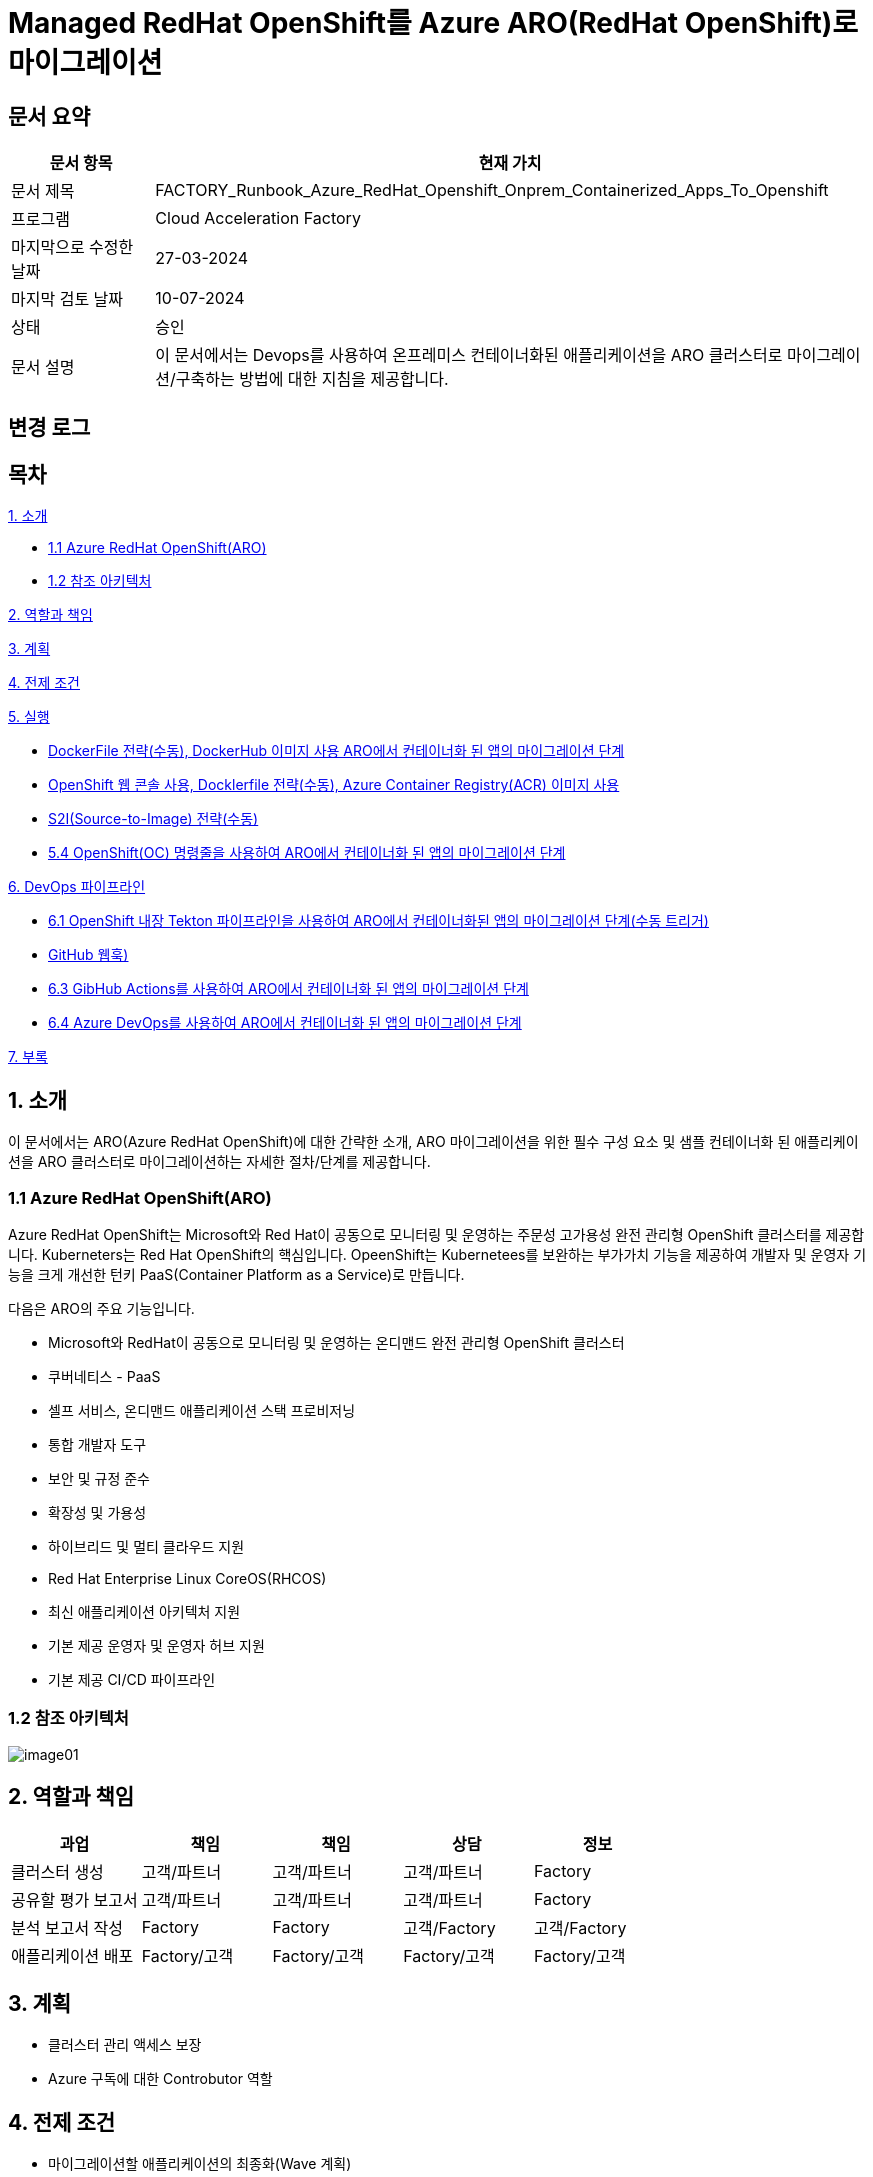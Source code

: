 = Managed RedHat OpenShift를 Azure ARO(RedHat OpenShift)로 마이그레이션

== 문서 요약

[cols="1,5", options="header"]
|===
|문서 항목|현재 가치
|문서 제목|FACTORY_Runbook_Azure_RedHat_Openshift_Onprem_Containerized_Apps_To_Openshift
|프로그램|Cloud Acceleration Factory
|마지막으로 수정한 날짜|27-03-2024
|마지막 검토 날짜|10-07-2024
|상태|승인
|문서 설명|이 문서에서는 Devops를 사용하여 온프레미스 컨테이너화된 애플리케이션을 ARO 클러스터로 마이그레이션/구축하는 방법에 대한 지침을 제공합니다.
|===

== 변경 로그

== 목차

<<1. 소개>>

* <<1.1 Azure RedHat OpenShift(ARO)>>
* <<1.2 참조 아키텍처>>

<<2. 역할과 책임>>

<<3. 계획>>

<<4. 전제 조건>>

<<5. 실행>>

* <<5.1 OpenShift 웹 콘솔, DockerFile 전략(수동), DockerHub 이미지 사용 ARO에서 컨테이너화 된 앱의 마이그레이션 단계>>
* <<5.2 ARO에서 컨테이너화됨 앱을 위한 마이그레이션 단계, OpenShift 웹 콘솔 사용, Docklerfile 전략(수동), Azure Container Registry(ACR) 이미지 사용>>
* <<5.3 OpenShift 웹 콘솔을 사용한 ARO 컨테이너화 앱 마이그레이션 단계, S2I(Source-to-Image) 전략(수동)>>
* <<5.4 OpenShift(OC) 명령줄을 사용하여 ARO에서 컨테이너화 된 앱의 마이그레이션 단계>>

<<6. DevOps 파이프라인>>

* <<6.1 OpenShift 내장 Tekton 파이프라인을 사용하여 ARO에서 컨테이너화된 앱의 마이그레이션 단계(수동 트리거)>>
* <<6.2 OpenShift 내장 Tekton 파이프라인을 사용하여 ARO에서 컨테이너화된 앱을 마이그레이션하는 단계(자동 트리거, GitHub 웹훅)>>
* <<6.3 GibHub Actions를 사용하여 ARO에서 컨테이너화 된 앱의 마이그레이션 단계>>
* <<6.4 Azure DevOps를 사용하여 ARO에서 컨테이너화 된 앱의 마이그레이션 단계>>

<<7. 부록>>

== 1. 소개

이 문서에서는 ARO(Azure RedHat OpenShift)에 대한 간략한 소개, ARO 마이그레이션을 위한 필수 구성 요소 및 샘플 컨테이너화 된 애플리케이션을 ARO 클러스터로 마이그레이션하는 자세한 절차/단계를 제공합니다.

=== 1.1 Azure RedHat OpenShift(ARO)

Azure RedHat OpenShift는 Microsoft와 Red Hat이 공동으로 모니터링 및 운영하는 주문성 고가용성 완전 관리형 OpenShift 클러스터를 제공합니다. Kuberneters는 Red Hat OpenShift의 핵심입니다. OpeenShift는 Kubernetees를 보완하는 부가가치 기능을 제공하여 개발자 및 운영자 기능을 크게 개선한 턴키 PaaS(Container Platform as a Service)로 만듭니다.

다음은 ARO의 주요 기능입니다.

* Microsoft와 RedHat이 공동으로 모니터링 및 운영하는 온디맨드 완전 관리형 OpenShift 클러스터
* 쿠버네티스 - PaaS
* 셀프 서비스, 온디맨드 애플리케이션 스택 프로비저닝
* 통합 개발자 도구
* 보안 및 규정 준수
* 확장성 및 가용성
* 하이브리드 및 멀티 클라우드 지원
* Red Hat Enterprise Linux CoreOS(RHCOS)
* 최신 애플리케이션 아키텍처 지원
* 기본 제공 운영자 및 운영자 허브 지원
* 기본 제공 CI/CD 파이프라인

=== 1.2 참조 아키텍처

image:./images/image01.png[]

== 2. 역할과 책임

[cols=5, options="header"]
|===
|과업|책임|책임|상담|정보
|클러스터 생성|고객/파트너|고객/파트너|고객/파트너|Factory
|공유할 평가 보고서|고객/파트너|고객/파트너|고객/파트너|Factory
|분석 보고서 작성|Factory|Factory|고객/Factory|고객/Factory
|애플리케이션 배포|Factory/고객|Factory/고객|Factory/고객|Factory/고객
|===

== 3. 계획

* 클러스터 관리 액세스 보장
* Azure 구독에 대한 Controbutor 역할

== 4. 전제 조건

* 마이그레이션할 애플리케이션의 최종화(Wave 계획)
* Azure 마이그레이션 도구를 실행하여 애플리케이션 평가/수동 검색 - VM에서 실행 중인 모든 애플리케이션, 서비스 및 종속성 식별
* 랜딩 존 Azure Red Hat OpenShift 클러스터 생성
* ARO에서 네트워킹, 저장소, 보안 설정을 구성합니다.
* 클러스터 액세스 및 기여자 역할 액세스
* 매니페스트 파일에 대한 액세스
* 사이트 간 연결성
* 매우 낮은 지연 시간으로 DB 연결이 가능한지 확인하세요.
* 마이그레이션 요구 사항(구성 맵, 스토리지 클래스, 제한, 비밀 등)을 충족하는지 확인하기 위해 마이그레이션 전에 코드 수정을 완료합니다.
* 수집 및 복제/생성할 프로젝트 네임스페이스
* 환경에서 적절한 DNS 확인을 보장합니다.
* Microsoft 참조 아키텍처 다이어그램에 따라 대상 아키텍처 다이어그램을 준비합니다.
* 고객의 승인
* Azure Red Hat OpenShift 4 클러스터에 대한 Microsoft Entra 인증 구성
* 애플리케이션의 성능, 부하 및 리소스 활용도를 평가합니다.
* 스케일링 요구 사항 결정
* Docker를 사용하여 애플리케이션을 컨테이너 이미지로 변환합니다.
* 각 애플리케이션 구성 요소에 대한 Dockerfile을 만듭니다.
* 마이그레이션하기 전에 백업이 제대로 되어 있는지 확인하세요.
* GitHub/Azure DevOps와 같은 도구를 사용하여 CI/CD 파이프라인을 구성합니다. 

== 5. 실행

=== 5.1 OpenShift 웹 콘솔, DockerFile 전략(수동), DockerHub 이미지 사용 ARO에서 컨테이너화 된 앱의 마이그레이션 단계

1. OpenShift 클러스터에 로그인하고 "Administration" 화면으로 이동합닏다.
2. 아직 생성되지 않은 경우 프로젝트 네임스페이스를 만듭니다.
3. "Developer" 관점으로 전환합니다.
+
image:./images/image02.png[]
+
4. 배포에는 여러가지 옵션이 있습니다.
* GIT 리포지토리에서
* 컨테이너 레지스트리
5. 여기서는 "container images" 옵션을 사용하고 있습니다.
6. “Container images” 옵션을 클릭하면 다음 페이지가 열립니다.
+
image:./images/image03.png[]
+
image:./images/image04.png[]
+
7. 레지스트리 이미지 이름(공개 또는 비공개)을 입력하고 모든 세부 정보를 입력하면 이미지가 ARO 워크로드로 배포됩니다. +
참고: 편의를 위해 DockerHub 공개 이미지를 사용했습니다.
8. 워크로드가 배포되면 배포 세부 정보, 로그 및 기타 모니터링 측면을 볼 수 있습니다.
9. 배포된 작업 부하에 대한 자세한 정보를 보려면 "Administration" 측면으로 전환하세요.
+
image:./images/image05.png[]
+
10. 경로 섹션은 배포된 애플리케이션에 외부적으로 접근하는데 도움이 됩니다.
+
image:./images/image06.png[]
+
11. 배포 후 샘플 컨테이너에 배포된 애플리케이션은 다음과 같습니다.
+
image:./images/image07.png[]
+
12. 클러스터 관리 및 기타 관리/인프라 관련 작업을 위해 관리자 모드로 전환하세요. "Workload" 블레이드로 이동하여 Pod, 배포, 시크릿, 구성 맵등을 확인하세요.
+
image:./images/image08.png[]
+
13. "pods" 메뉴에서 새로운 포드를 만들 수 있습니다.
+
image:./images/image09.png[]
+
14. "Create pods"를 클릭하면 아래 YAML이 표시됩니다. 템플릿을 편집하고 포드를 만듭니다.
+
image:./images/image10.png[]

=== 5.2 ARO에서 컨테이너화됨 앱을 위한 마이그레이션 단계, OpenShift 웹 콘솔 사용, Docklerfile 전략(수동), Azure Container Registry(ACR) 이미지 사용

Azure Container Registry(ACR)는 지리적 복제와 같은 엔터프라이즈 기능을 갖춘 프라이빗 Docker 컨테이너 이미지를 저장하는 데 사용할 수 있는 관리형 컨테이너 레지스트리 서비스입니다. ARO 클러스터에서 ARO에 액세스하려면 클러스터가 Kubernetes 시크릿에 Docker 로그인 자격 증명을 저장하여 ACR에 인증해야 합니다.

1. 이 가이드에서는 기본 Azure Container Registry가 있다고 가정합니다. 없는 경우 Azure Portal 또는 Azure CLI 지침을 사용하여 컨테이너 레지스트리를 만드세요. 자세한 내용은 Azure Landing Zone Accelerlator를 참조하세요. +
자세한 내용은 https://github.com/Azure/ARO-Landing-Zone-Accelerator/blob/main/deployment/CLI/09%20appdeployment/app.azcli[ARO-Landing-Zone-Accelerator GitHub 페이지]를 참조하세요.
+
2. OpenShift 클러스터 "Administration" 퍼스펙티브에 로그인하고 새 프로젝트를 생성합니다. 이후 단계에서는 새로 생성된 프로젝트를 사용합니다.
+
image:./images/image11.png[]
+
3. 모든 보안 권한(Full secret)을 얻습니다.
* ARO 클러스터에서 레지스트리에 액세스 하려면 ACR에서 모든 보안 권한(Full secret)이 필요합니다.
* 모든 보안 권한(Full secret)을 얻으려면 Azure Portal이나 Azure CLI를 사용할 수 있습니다.
* Azure Portal을 사용하는 경우 ACR 인스턴스로 이동하여 액세스 키를 선택합니다. docker-username은 컨테이너 레지스트리의 이름이며, docker-password에는 Password 또는 password2를 사용합니다.
+
image:./images/image12.png[]
+
* 대신 Azure CLI를 사용하여 다음 자격 증명을 얻을 수 있습니다.
+
----
az acr credential show -n your registry name
----
+
4. 쿠버네티스 Secret 생성: 이 자격증명을 사용하여 쿠버네티스 시크릿을 생성합니다. ACR 자격 증명을 사용하여 다음 명령을 실행합니다.
+
----
oc create secret docker-registry \
--docker-server=<your registry name>.azurecr.io \
--docker-username=<your registry name> \
--docker-password=******** \
--docker-email=unused \
 acr-secret
----
+
5. 서비스 계정에 시크릿을 연결합니다. 다음으로, Pod가 컨테이너 레지스트리에 접속할 수 있도록 포드에서 사용할 서비스 계정에 시크릿을 연결합니다. 서비스 계정 이름은 Pod에서 사용하는 서비스 계정 이름과 일치해야 합니다. default는 기본 서비스 계정입니다.
+
----
oc secrets link default <pull_secret_name> --for=pull
----
+
6. oc new-app 명령을 사용하여 ACR 이미지를 배포하고 이미지 풀 시크릿을 연결합니다.
+
----
oc new-app --name=sample-aro-dotnet-app-using-acr <your_ registry_name>.azurecr.io/aro-dotnet-sample-app:latest
----
+
7. 현재 서비스는 준비되었지만, 공용 인터넷을 통해 애플리케이션에 접속할 경로는 아직 생성되지 않았습니다. 다음 명령을 사용하여 결로를 생성합니다.
+
----
oc expose svc/aro-dotnet-sample-app
----
+
8. 노출된 경로로 이동하여 앱에 접속합니다.
+
image:./images/image13.png[]
+
image:./images/image14.png[]

=== 5.3 OpenShift 웹 콘솔을 사용한 ARO 컨테이너화 앱 마이그레이션 단계, S2I(Source-to-Image) 전략(수동)

1. 이 접근 방식은 DockerFile을 사용하지 않고도, 즉 앱을 컨테이너화 하지 않고도 작동합니다. 이 전략은 소스를 이해하고 대상 언어와 운영체제를 이해하여 이미지를 만드는 방식으로 작동합니다.
+
image:./images/image15.png[]
+
2. 가져오기 전략을 “Builder image”로 변경합니다.
+
image:./images/image16.png[]
+
image:./images/image17.png[]
+
3. 워크로드를 생성하면 동일한 애플리케이션이 배포되지만 S2I 전략을 사용합니다.
+
image:./images/image18.png[]
+
4. Workload를 클릭하고 생성된 경로를 사용하여 애플리케이션을 탐색합니다.
+
image:./images/image19.png[]
+
5. 애플리케이션이 배포되면 노출된 서비스 경로를 사용하여 애플리케이션에 액세스 할 수 있습니다.
+
image:./images/image20.png[]

=== 5.4 OpenShift(OC) 명령줄을 사용하여 ARO에서 컨테이너화 된 앱의 마이그레이션 단계

1. 새 클러스터가 설치되면 "Help" 아이콘으로 이동하고 "Command line Tools" 옵션으로 이동하면 OpenShift 명령줄 도구를 다운로드 할 수 있습니다.
+
image:./images/image21.png[]
+
2. oc 명령줄 도구를 사용하면 웹 콘솔 단계에 정의된 모든 단계를 수행할 수 있습니다.
+
https://docs.openshift.com/en/container-platform/4.8/cli_reference/openshift_cli/developer-cli-commands.html[OpenShift CLI 개발자 명령 참조 - OpenShift CLI(oc) | CLI 도구 | OpenShift Container Platform 4.8]
3. oc 명령줄 도구를 사용하여 OpenShift 클러스터에 애플리케이션을 배포하는 단계만 살펴보았습니다.
4. 클러스터를 사용하여 oc 명령줄 도구에 연결하려면 "copy login command"를 클릭합니다. 그러면 탭이 열리고 토큰이 표시됩니다.
+
image:./images/image22.png[]
+
5. 호그인 명령을 복사하고 원하는 명령 프롬프트/터미널/PowerShell을 사용하여 클러스터에 연결합니다.
6. oc new-app 명령을 사용하면 워크로드를 클러스터에 배포할 수 있습니다.
+
----
oc new-app openshift/dotnet:8.0~https://github.com/<user_name>/aro-sample-project.git --name=aro-sample-app-cmd --context-dir=aro-sample-project
----
+
image:./images/image23.png[]
+
image:./images/image24.png[]
7. 위 명령어는 샘플앱과 서비스를 배포합니다. 아래 명령어를 사용하여 로그를 확인할 수 있습니다.
+
----
oc new-app openshift/dotnet:8.0~https://github.com/<user_name>/aro-sample-project.git --name=aro-sample-app-cmd --context-dir=aro-sample-project
----
+
image:./images/image25.png[]
8. 현재 서비스는 준비되었지만, 공용 인터넷을 통해 애플리케이션에 접속할 경로가 생성되지 않았습니다. 다음 명령을 사용하여 경로를 생성합니다.
+
----
oc expose svc/aro-sample-app-cmd
----
+
image:./images/image26.png[]
9. 경로가 활성화되면 애플리케이션을 사용할 수 있습니다.
+
image:./images/image27.png[]
+
image:./images/image20.png[]

== 6. DevOps 파이프라인

=== 6.1 OpenShift 내장 Tekton 파이프라인을 사용하여 ARO에서 컨테이너화된 앱의 마이그레이션 단계(수동 트리거)

1. OpehShift에서 Tekton은 OpenShift Pipeline Operator라는 운영자로 제공됩니다. 설치되어 있는지 확인합니다. `Administrator` 뷰를 선택한 후 `Operators` -> `Installed Operators` -> `Searchf or OpenShift Pipelines` 로 이동하여 설치되었는지 확인합니다.
+
image:./images/image28.png[]
2. 새 프로젝트를 만들고 이름을 'cmf-sample-pipeline-dotnet-app'으로 저장합니다.
+
image:./images/image29.png[]
3. Tekton은 모든 파이프라인 호출 시 Persistent volume을 요구합니다. 따라서 프로젝트에 최소 1GB의 영구 볼륨 클레임(PVC)이 있는지 확인해야 합니다. 만약 없다면 `administrator` 뷰를 선택한 후 `Storage` ->  `Persistent Volume Claim` 으로 이동하여 PVC를 생성하고 `my-sample-app-tekton-pvc` 라는 이름을 지정합니다.
+
image:./images/image30.png[]
+
image:./images/image31.png[]
4. 파이프라인을 생성하려면 `Administrator` 보기를 선택하고 `Pipelines` -> `Pipelines` 로 이동한 다음 드롭다운 버튼 `Choose` 를 클릭하고 `Pipeline` 을 선택합니다.
* Pipeline Builder 양식이 열리면 아래오 ㅏ같이 구성합니다.
** `Configure via` 에서 `Pipeline Builder` 라디오 버튼을 클릭합니다.
** `name` 필드에 파이프라인 이름(예: `aro-dotnet-builder-pipeline`)을 입력합니다.
** Parameters에서, `Add Parameter`를 클릭하여 4개의 파라미터를 추가합니다.
*** Name: APP_NAME, 설명: 배포할 애플리케이션의 이름, 기본값: my-sample-dotnet-app
*** Name: APP_GIT_REPO, 설명: 애플리케이션 소스 코드에 대한 GitHub repo URL, 기본값: https://github.com/ <your_GitHub_user>/<your_repo_name>
*** Name: GIT_REVISION, 설명: 배포할 GitHub repo 브랜치 이름, 기본값: master(또는 main)
*** Name: PROJECT_NAME, 설명: 이미지 스트림이 내부 레지스트리에 저장되는 OpenShift 프로젝트, 기본값: <Your_current_Namespace>
* workspace에서, `add workspace`를 클릭하여 새 workspace를 생성하고, `share-workspace`를 입력하고 새 작업 공간을 생성합니다.
+
image:./images/image32.png[]
+
image:./images/image33.png[]
5. Tekton 파이프라인의 기본 정의가 완료되었습니다. 이제 복제-빌드-배포 주기를 위한 파이프라인을 추가해야 합니다.
6. Pipeline 작업 - 아래는 모든 샘플 파이프라인에 대한 샘플 작업입니다.
+
**Task 1: Github에서 소스 코드 검색**
+
Pipeline Builder에서 `Add Task` 를 클릭합니다. `git clone` 을 입력하고 Red Hat에서 작업을 선택한 후 `Add` 버튼을 클릭합니다.
+
image:./images/image34.png[]
+
다음과 같이 구성합니다.
+
----
* Display Name: fetch
* Parameters->url : $(params.APP_GIT_REPO)
* Parameter->revision : $(params.GIT_REVISION)
* Workspaces->output : shared-workspace
----
+
다른 값은 기본값으로 둡니다. 이 작업의 구성을 종료하려면 바깥쪽 아무 곳이나 클릭합니다.
+
image:./images/image35.png[]
+
**Task 2: 소스 코드 빌드**
+
`fetch` 작업에 마우스를 올리고 오른쪽에 있는 파란색 `+` 기호를 클릭합니다. 그러면 다른 작업이 추가됩니다. 새로운 `Add Task` 버튼을 클릭하고 필터에 `S2I dotnet` 을 입력합니다. Red Hat에서 해당 옵션을 선택하고 `Add` 를 클릭합니다. 작업을 다시 클릭하여 작업 구성을 열고 아래와 같이 설정합니다.
+
----
* Display name: build
* Parameters-> Image :

  image-registry openshift-image-registry.svc:5000/$(params.PROJECT_NAME)/$(params.APP_NAME):dev

* Add environment variable - DOTNET_STARTUP_PROJECT=aro-sample-project/aro-sample-project.csproj
* Workspaces->source : shared-workspace
----
+
다른 값은 기본으로 둡니다. 이 작업의 구성을 종료하려면 바깥쪽 아무 곳이나 클릭합니다.
+
image:./images/image36.png[]
+
image:./images/image37.png[]
+
**Task 3: 기존 배포 제거**
+
`build` 작업에 마우스를 올리고 오른쪽에 있는 파란색 `+` 기호를 클릭합니다. 그러면 다른 작업이 추가됩니다. 새로운 `Add Task` 버튼을 클릭하고 필터에 `OpenShift Client` 를 입력합니다. Red Hat에서 옵션을 선택하고 `Add` 를 클릭합니다. `Task` 를 다시 클릭하여 작업 구성을 열고 아래와 같이 설정합니다.
+
----
* Display Name: cleanup-old-deployment
* Parameters->Script :

  oc delete all -l app=$(params.APP_NAME)
----
+
image:./images/image38.png[]
+
다른 값은 기본으로 둡니다. 이 작업의 구성을 종료하려면 바깥쪽 아무 곳이나 클릭합니다.
+
**Task 4: 빌드된 코드 배포**
+
`cleanup-old-deployment` 작업에 마우스를 올리고 오른쪽에 있는 파란색 `+` 기호를 클릭합니다. 그러면 다른 작업에 추가됩니다. 새로 생성된 'Add Task' 버튼을 클릭하고 필터에 `OpenShift Client` 를 입력하세요. Red Hat에서 해당 옵션을 선택하고 `Add` 버튼을 클릭합니다. `Task` 를 다시 클릭하여 작업 구성을 열고 아래와 같이 설정하세요.
+
----
* Display Name: deploy-code
* Parameters->SCRIPT

  oc new-app --name $(params.APP_NAME) --as-deployment-config image-registry.openshift-image-registry.svc:5000/$(params.PROJECT_NAME)/$(params.APP_NAME):dev --context-dir=aro-sample-project

----
+
다른 값은 기본으로 둡니다. 이 작업의 구성을 종료하려면 바깥쪽 아무 곳이나 클릭합니다.
+
image:./images/image39.png[]
+
**Task 5: 경로상의 서비스 노출**
+
`deploy` 작업에 마우스를 올리고 오른쪽에 있는 파란색 `+` 기호를 클릭합니다. 그러면 다른 작업이 추가됩니다. 새로운 `Add Task` 버튼을 클릭하고 필터에 `OpenShift Client` 를 입력합니다. Red Hat에서 옵션을 선택하고 `Add` 를 클릭합니다. 작업을 다시 클릭하여 작업 구성을 열고 아래와 같이 설정합니다.
+
----
* Display Name: expose-service
* Parameters->SCRIPT:

  oc expose svc $(params.APP_NAME)
----
+
다른 값은 기본 값으로 둡니다. 이 작업의 구성을 종료하려면 바깥쪽 아무 곳이나 클릭합니다.
+
image:./images/image40.png[]
+
image:./images/image41.png[]
+
**Task 6: 배포 확인**
+
`expose-service` 작업에 마우스를 올리고 오른쪽에 있는 파란색 `+` 기호를 클릭합니다. 그러면 다른 작업이 추가됩니다. 새로 생성된 `Add Task` 버튼을 클릭하고 필터에 `OpenShift Client` 를 입력합니다. Red Hat에서 해당 옵션을 선택하고 `Add` 를 클릭합니다. 작업을 다시 클릭하여 작업 구성을 열고 아래와 같이 설정합니다.
+
----
* Display Name: verify-rollout
* Parameters->SCRIPT :

  oc rollout status dc/$(params.APP_NAME)
----
+
다른 값은 기본 값으로 둡니다. 이 작업의 구성을 종료하려면 바깥쪽 아무 곳이나 클릭합니다. 파이프라인을 생성하려면 파란색 'Create' 버튼을 클릭합니다.
+
image:./images/image42.png[]
+
GitHub 저장소에 변경 사항을 커밋하고 파이프라인을 실행하여 변경 사항을 확인합니다.
+
image:./images/image43.png[]

7. 파이프라인을 수동으로 트리거합니다.
8. `Administration` 보기로 이동하여 파이프라인으로 이동합니다. 점 세개로 표시된 버거 메뉴를 선택하고 `Start` 를 클릭합니다.
+
image:./images/image44.png[]
+
9. 파라미터를 검토하고 파이프라인을 실행할 PVC(Persistent Volume Claim)를 선택합니다. `Start` 를 클릭합니다.
+
image:./images/image45.png[]
+
10. workload, Pod, Service 및 routes를 검토합니다. route path를 클릭하여 애플리케이션에 액세스합니다.
+
image:./images/image46.png[]
+
image:./images/image47.png[]

=== 6.2 OpenShift 내장 Tekton 파이프라인을 사용하여 ARO에서 컨테이너화된 앱을 마이그레이션하는 단계(자동 트리거, GitHub 웹훅)

1. 파이프라인과 결합된 트리거를 사용하면 파이프라인을 연결하여 외부 GitHub 이벤트(푸시 이벤트, 풀 리퀘스트 등)에 응답할 수 있습니다.
2. 이를 위한 전제 조건은 웹훅을 사용하기 위해 프로젝트에 Trigger Template, TriggerBinding, EventListener를 정의해야 한다는 것입니다.
3. 웹훅과 연결될 GitHub-secret을 생성합니다. `webhook-secret.yaml` 파일을 생성합니다.
+
----
webhook-secret.yml:
-------------------

apiVersion: v1
kind: Secret
metadata:
name: webhook-secret
namespace: cmf-pipeline-project
stringData:
secretToken: sample-secret
----
+ 
4. Secret을 적용합니다.
+
----
oc apply -f webhook-secret.yaml
----
5. 이제 TriggerTemplte을 정의합니다. TriggerTemplate은 템플릿 리소스 내 어디에서나 대체될 수 있는 파라미터를 가진 리소스입니다. `github-template.yaml` 파일을 생성합니다.
+
----
github-template.yml:
--------------------

apiVersion: triggers.tekton.dev/v1alpha1
kind: TriggerTemplate
metadata:
name: github-template
spec:
params:
    - name: gitrevision
    description: The git revision
    default: main
    - name: gitrepositoryurl
    description: The git repository URL
resourcetemplates:
    - apiVersion: tekton.dev/v1beta1
    kind: PipelineRun
    metadata:
        generateName: github-pipelinerun-
    spec:
        pipelineRef:
        name: aro-dotnet-builder-pipeline
        workspaces:
        - name: shared-workspace
            persistentVolumeClaim:
            claimName: my-sample-app-tekton-pvc
        params:
        - name: gitrevision
            value: $(params.gitrevision)
        - name: gitrepositoryurl
            value: $(params.gitrepositoryurl)
----
+
6. 템플랫을 적용합니다.
+
----
oc apply -f github-template.yaml
----
+
7. 다음 단계는 이벤트에서 필드를 캡처하고 파라미트로 저장한 다음 이벤트가 발생할 때 마다 TriggerTemplate에서 이를 바꿀수 있는 TriggerBinding을 만드는 것입니다. +
`github-binding.yaml` 파일을 만들고 동일하게 적용합니다.
+
----
github-binding.yaml:
-------------------

apiVersion: triggers.tekton.dev/v1alpha1
kind: TriggerBinding
metadata:
name: github-binding
spec:
params:
    - name: gitrevision
    value: $(body.head_commit.id)
    - name: gitrepositoryurl
    value: $(body.repository.clone_url)
----
+
----
oc apply -f github-binding.yaml        
----
+
8. 마지막으로 EventListener를 만듭니다. 이 컴포넌트는 Service를 설정하고 이벤트를 수신합니다. 또한 TriggerTemplate을 TriggerBinding에 연결하여 주소 지정 가능한 엔드포인트(이벤트 싱크)로 전달합니다.
+
`github-listener.yaml` 파일을 만들고 동일하게 적용합니다.
+
----
github-listener.yaml:
--------------------

apiVersion: triggers.tekton.dev/v1alpha1
kind: EventListener
metadata:
name: github-listener
spec:
serviceAccountName: pipeline
triggers:
    - name: github-trigger
    interceptors:
        - ref:
            name: "github"
        params:
            - name: secretRef
            value:
                secretKey: secretToken
                secretName: webhook-secret
    bindings:
        - ref: github-binding
    template:
        ref: github-template
----
+
----
oc apply -f github-listener.yaml
----
+
9. 아래 명령을 실행하여 eventListener 서비스를 경로로 노출합니다.
+
----
oc expose svc el-github-listener
----
+
10. 다음 단계는 GitHub 저장소에서 웹훅을 구성하는 것입니다.
* GitHub 저장소에서:
** `Settings` -> 'WebHooks' 로 이동합니다.
** `Add webhook` 을 클릭합니다.
** `oc expose` 명령으로 생성된 경로 URL로 페이로드 URL을 설정합니다.
** `Content type` 을 `application/Json` 으로 설정합니다.
** `Secret` 아래에 비밀 토큰을 추가합니다. (webhook-secret.yaml에서 사용한 토큰과 동일)
** webhook을 트리거해야 하는 이벤트를 선택합니다. (예: 푸시 이벤트)
** `Add webhook` 을 클릭합니다.
+
image:./images/image48.png[]
+
11. 설정을 테스트하고 Github 저장소에 변경 사항을 푸시하면 모든 푸시 이벤트에 대해 파이프라인이 자동으로 시작됩니다.
+
image:./images/image49.png[]

=== 6.3 GibHub Actions를 사용하여 ARO에서 컨테이너화 된 앱의 마이그레이션 단계

GitHub Actions는 모든 GitHub 저장소에서 사용할 수 있는 이벤트 기반 자동화 작업입니다. 이벤트는 작업을 포함하는 워크플로를 자동으로 트리거합니다. 그러면 작업은 단계를 사용하여 작업 실행 순서를 제어합니다. 이러한 작업은 소프트웨어 빌드, 테스트 및 배포를 자동화하는 명령입니다. 이 장에서는 샘플 .NET Core 백엔드 컨테이너 이미지를 빌드하고 docker-hub 레지스트리에 푸시하기 위한 GitHub Action을 추가합니다. +
참고: GitHub Azure 컨테이너 레지스트리 등 다른 컨테이너 레지스트리도 사용할 수 있습니다.

==== 1) OpenShift 프로젝트 생성

`Administrator` 관점으로 이동하여 새 프로젝트를 만듭니다.

image:./images/image50.png[]

==== 2) GitHub Action 구성

GitHub Actions 워크플로는 환경으로 실행되며, 해당 환경의 보호 규칙과 비밀을 사용하기 위해 환경을 참조할 수 있습니다. 이 단계에서는 development라는 이름의 새 환경을 추가합니다. 이전에 GibHub에서 포크한 `aro-sample-project` 저장소에서 오른쪽 상단 메뉴로 이동하여 설정을 클릭합니다. 그런 다음 왼쪽 메뉴에서 `Environment` 를 클릭하고 오른쪽에서 `new environment` 를 클릭합니다.

image:./images/image51.png[]

==== 3) GitHub 환경 설정

다음 창에서 이름에 사용할 GitHub 환경의 이름을 삽입합니다.

Action: **development**

`Configure environment` 를 클릭하여 환경 구성을 생성합니다.

image:./images/image52.png[]

==== 4) Github Secret

방금 생성한 GitHub 환경 development의 결과 화면에서 새로 생성된 환경의 모든 세부 정볼르 확인할 수 있습니다. 섹션 하단의 `Environment Secret` 로 이동하고 'Add Secret' 를 클릭하여 새 Secret을 추가합니다.

이제 GitHub Action에서 OpenShift 클러스터에 연결하는데 사용할 두 개의 Secret을 구성합니다.

* OPENSHIFT_SERVER: The OpenShift API server
* OPENSHIFT_TOKEN: The authentication token to connect with
* IMAGE_REGISTRY_PASSWORD: Docker hub token

image:./images/image53.png[]

==== 5) Action 추가

이제 GitHub Action과 OpenShift를 사용하여 자동화를 시작할 준비가 되었습니다. GitHub Action의 워크플로와 작업은 필요한 모든 단계가 포함된 YAML 파일로 정의됩니다.

1. GitHub에서 `sample-dotnet-application` 백엔드 빌드를 트리거하는데 사용되는 다음 워크플로를 검토합니다.
2. GitHub에서 OpenShift 스타터 템플릿을 선택하고 워크플로를 트리거하기 위한 단계와 변수를 편집합니다.
+
image:./images/image54.png[]
+
또는, 
+
image:./images/image55.png[]
+
3. main.yml 예제 새 파일의 이름을 openshift.yml로 변경합니다.
4. 이전에 복사한 YAML 내용을 새 파일 편집 아래의 코드 텍스트 상자에 붙여넣어 예제 내용을 바꿉니다.
5. `Start Commit` 을 클릭합니다. Commnt 제목을 입력하고 `new file commit` 을 클릭합니다.
6. 참고용으로 시작 템플릿을 사용하세요.
+
----
name: OpenShift

env:
# 🖊️ EDIT your repository secrets to log into your OpenShift cluster and set up the context.
# See https://github.com/redhat-actions/oc-login#readme for how to retrieve these values.
# To get a permanent token, refer to https://github.com/redhat-actions/oc-login/wiki/Using-a-Service-Account-for-GitHub-Actions
OPENSHIFT_SERVER: ${{ secrets.OPENSHIFT_SERVER }}
OPENSHIFT_TOKEN: ${{ secrets.OPENSHIFT_TOKEN }}
# 🖊️ EDIT to set the kube context's namespace after login. Leave blank to use your user's default namespace.
OPENSHIFT_NAMESPACE: "cmf-deployment-github-actions"

# 🖊️ EDIT to set a name for your OpenShift app, or a default one will be generated below.
APP_NAME: "aro-sample-github-action-app"

# 🖊️ EDIT with the port your application should be accessible on.
# If the container image exposes *exactly one* port, this can be left blank.
# Refer to the 'port' input of https://github.com/redhat-actions/oc-new-app
APP_PORT: "8080"

# 🖊️ EDIT to change the image registry settings.
# Registries such as GHCR, Quay.io, and Docker Hub are supported.
IMAGE_REGISTRY: docker.io/{username}
IMAGE_REGISTRY_USER: {username}
IMAGE_REGISTRY_PASSWORD: ${{ secrets.IMAGE_REGISTRY_PASSWORD }}

# 🖊️ EDIT to specify custom tags for the container image, or default tags will be generated below.
IMAGE_TAGS: "latest"

on:
# https://docs.github.com/en/actions/reference/events-that-trigger-workflows
workflow_dispatch:
push:
    # Edit to the branch(es) you want to build and deploy on each push.
    branches: [ "main" ]

jobs:
# 🖊️ EDIT if you want to run vulnerability check on your project before deploying
# the application. Please uncomment the below CRDA scan job and configure to run it in
# your workflow. For details about CRDA action visit https://github.com/redhat-actions/crda/blob/main/README.md
#
# TODO: Make sure to add 'CRDA Scan' starter workflow from the 'Actions' tab.
# For guide on adding new starter workflow visit https://docs.github.com/en/github-ae@latest/actions/using-workflows/using-starter-workflows

openshift-ci-cd:
    # 🖊️ Uncomment this if you are using CRDA scan step above
    # needs: crda-scan
    name: Build and deploy to OpenShift
    runs-on: ubuntu-22.04
    environment: development

    outputs:
    ROUTE: ${{ steps.deploy-and-expose.outputs.route }}
    SELECTOR: ${{ steps.deploy-and-expose.outputs.selector }}

    steps:
    - name: Check for required secrets
    uses: actions/github-script@v6
    with:
        script: |
        const secrets = {
            OPENSHIFT_SERVER: `${{ secrets.OPENSHIFT_SERVER }}`,
            OPENSHIFT_TOKEN: `${{ secrets.OPENSHIFT_TOKEN }}`,
        };

        const GHCR = "ghcr.io";
        if (`${{ env.IMAGE_REGISTRY }}`.startsWith(GHCR)) {
            core.info(`Image registry is ${GHCR} - no registry password required`);
        }
        else {
            core.info("A registry password is required");
            secrets["IMAGE_REGISTRY_PASSWORD"] = `${{ secrets.IMAGE_REGISTRY_PASSWORD }}`;
        }

        const missingSecrets = Object.entries(secrets).filter(([ name, value ]) => {
            if (value.length === 0) {
            core.error(`Secret "${name}" is not set`);
            return true;
            }
            core.info(`✔️ Secret "${name}" is set`);
            return false;
        });

        if (missingSecrets.length > 0) {
            core.setFailed(`❌ At least one required secret is not set in the repository. \n` +
            "You can add it using:\n" +
            "GitHub UI: https://docs.github.com/en/actions/reference/encrypted-secrets#creating-encrypted-secrets-for-a-repository \n" +
            "GitHub CLI: https://cli.github.com/manual/gh_secret_set \n" +
            "Also, refer to https://github.com/redhat-actions/oc-login#getting-started-with-the-action-or-see-example");
        }
        else {
            core.info(`✅ All the required secrets are set`);
        }

    - name: Check out repository
    uses: actions/checkout@v4

    - name: Set up .NET
    uses: actions/setup-dotnet@v2
    with:
        dotnet-version: '8.0.x'  

    - name: Determine app name
    if: env.APP_NAME == ''
    run: |
        echo "APP_NAME=$(basename $PWD)" | tee -a $GITHUB_ENV

    - name: Determine image tags
    if: env.IMAGE_TAGS == ''
    run: |
        echo "IMAGE_TAGS=latest ${GITHUB_SHA::12}" | tee -a $GITHUB_ENV

    # https://github.com/redhat-actions/buildah-build#readme
    - name: Build from Dockerfile
    id: build-image
    uses: redhat-actions/buildah-build@v2
    with:
        image: ${{ env.APP_NAME }}
        tags: ${{ env.IMAGE_TAGS }}

        # If you don't have a Dockerfile/Containerfile, refer to https://github.com/redhat-actions/buildah-build#scratch-build-inputs
        # Or, perform a source-to-image build using https://github.com/redhat-actions/s2i-build
        # Otherwise, point this to your Dockerfile/Containerfile relative to the repository root.
        dockerfiles: |
        ./Dockerfile

    # https://github.com/redhat-actions/push-to-registry#readme
    - name: Push to registry
    id: push-image
    uses: redhat-actions/push-to-registry@v2
    with:
        image: ${{ steps.build-image.outputs.image }}
        tags: ${{ steps.build-image.outputs.tags }}
        registry: ${{ env.IMAGE_REGISTRY }}
        username: ${{ env.IMAGE_REGISTRY_USER }}
        password: ${{ env.IMAGE_REGISTRY_PASSWORD }}

    # The path the image was pushed to is now stored in ${{ steps.push-image.outputs.registry-path }}

    - name: Install oc
    uses: redhat-actions/openshift-tools-installer@v1
    with:
        oc: 4

    # https://github.com/redhat-actions/oc-login#readme
    - name: Log in to OpenShift
    uses: redhat-actions/oc-login@v1
    with:
        openshift_server_url: ${{ env.OPENSHIFT_SERVER }}
        openshift_token: ${{ env.OPENSHIFT_TOKEN }}
        insecure_skip_tls_verify: true
        namespace: ${{ env.OPENSHIFT_NAMESPACE }}

    # This step should create a deployment, service, and route to run your app and expose it to the internet.
    # https://github.com/redhat-actions/oc-new-app#readme
    - name: Create and expose app
    id: deploy-and-expose
    uses: redhat-actions/oc-new-app@v1
    with:
        app_name: ${{ env.APP_NAME }}
        image: ${{ steps.push-image.outputs.registry-path }}
        namespace: ${{ env.OPENSHIFT_NAMESPACE }}
        port: ${{ env.APP_PORT }}

    - name: Print application URL
    env:
        ROUTE: ${{ steps.deploy-and-expose.outputs.route }}
        SELECTOR: ${{ steps.deploy-and-expose.outputs.selector }}
    run: |
        [[ -n ${{ env.ROUTE }} ]] || (echo "Determining application route failed in previous step"; exit 1)
        echo
        echo "======================== Your application is available at: ========================"
        echo ${{ env.ROUTE }}
        echo "==================================================================================="
        echo
        echo "Your app can be taken down with: \"oc delete all --selector='${{ env.SELECTOR }}'\""
----
+
참고: 이 템플릿은 .NET 앱 전용입니다. 애플리케이션 유형에 따라 템플릿을 선택해주세요.
+
image:./images/image56.png[]
+
7. 변경 사항을 커밋하지마자 해당 작업이 시작되고 애플리케이션이 배포됩니다.
+
image:./images/image57.png[]
+
image:./images/image58.png[]

=== 6.4 Azure DevOps를 사용하여 ARO에서 컨테이너화 된 앱의 마이그레이션 단계

Microsoft Azure DevOps를 사용하여 Red Hat OpenShift에 애플리케이션을 배포하는 파이프라인을 설정하는 모든 단계를 살펴봅니다.

image:./images/image59.png[]

**필수 조건**

* GitHub 계정
* Azure 구독
* Red Hat OpenShift 클러스터
* Azure DevOps에 대한 액세스

1. ADO 조직에서 새 프로젝트를 만듭니다.
+
image:./images/image60.png[]
+
2. OpenShift 확장 프로그램 설치
+
마켓플레이스[여기] ( https://marketplace.visualstudio.com/items?itemName=redhat.openshift-vsts )에서 무료로 받기를 클릭하고 조직에 설치합니다.
+
image:./images/image61.png[]
+
image:./images/image62.png[]
+
3. 서비스 연결 생성
+
Microsoft Azure DevOps를 OpenShift 클러스터에 연결하려면 OpenShift 서비스 연결을 구성해야 합니다.
+
. Click on Project settings를 클릭합니다.
. Service Connections를 선택합니다.
. OpenShift를 선택합니다.
+
image:./images/image63.png[]
+
원하는 인증 방식(Basic, Token or No authentication)을 선택합니다. 기존 OpenShift 클러스터에서 서버 URL과 API 토큰을 가져옵니다.
+
image:./images/image64.png[]
+
4. 파이프라인 생성:
+
파이프라인으로 이동합니다.
+
image:./images/image65.png[]
+
`Create Pipeline` 을 클릭합니다. 코드가 GitHub에 있으므로 GitHub 옵션을 사용합니다.
+
image:./images/image66.png[]
+
그런 다음 Azure Pipelines를 승인합니다. 리포지토리를 선택하라는 메시지가 표시됩니다.
+
image:./images/image67.png[]
+
image:./images/image68.png[]
+
GitHub에 대한 연결이 승인되면 파이프라인을 구성하고 Starter 파이프라인을 선택합니다.
+
image:./images/image69.png[]
+
`Show assistant` 를 클릭하고 `Execute oc` 를 선택하여 OC 명령을 실행합니다.
+
image:./images/image70.png[]
+
image:./images/image71.png[]
+
그런 다음 `Add` 를 클릭합니다. 다음 명령에 대해서도 같은 단계를 반복합니다. 참고용으로 첨부된 템플릿을 확인하세요.
+
----
        Starter Template:
        -----------------

        trigger:
        - main

        pool:
          vmImage: ubuntu-latest

        steps:

        - task: oc-cmd@3
          inputs:
            connectionType: 'OpenShift Connection Service'
            openshiftService: 'openshift-ado-service-connection'
            cmd: 'oc project ado-pipeline-project'
          displayName: 'Select Project'
        - task: oc-cmd@3
          inputs:
            connectionType: 'OpenShift Connection Service'
            openshiftService: 'openshift-ado-service-connection'
            cmd: 'oc delete buildconfig ado-openshift-app'
          displayName: 'Cleanup old Build Config'
        - task: oc-cmd@3
          inputs:
            connectionType: 'OpenShift Connection Service'
            openshiftService: 'openshift-ado-service-connection'
            cmd: 'oc delete deployment ado-openshift-app'
          displayName: 'Cleanup old Deployment'
        - task: oc-cmd@3
          inputs:
            connectionType: 'OpenShift Connection Service'
            openshiftService: 'openshift-ado-service-connection'
            cmd: 'oc delete service ado-openshift-app'
          displayName: 'Cleanup old Service'

        - task: oc-cmd@3
          inputs:
            connectionType: 'OpenShift Connection Service'
            openshiftService: 'openshift-ado-service-connection'
            cmd: 'oc delete route ado-openshift-app'
          displayName: 'Cleanup old Route'
        - task: oc-cmd@3
          inputs:
            connectionType: 'OpenShift Connection Service'
            openshiftService: 'openshift-ado-service-connection'
            cmd: 'oc delete imagestream ado-openshift-app -n ado-pipeline-project'
          displayName: 'Cleanup old Image Stream'  
        - task: oc-cmd@3
          inputs:
            connectionType: 'OpenShift Connection Service'
            openshiftService: 'openshift-ado-service-connection'
            cmd: 'oc new-app openshift/dotnet:7.0-ubi8~https://github.com/panchsan/ado-pipeline-openshift.git --name=ado-openshift-app --context-dir=MyDotnetOpenshiftApp'
          displayName: 'Start New Deployment'
        - task: oc-cmd@3
          inputs:
            connectionType: 'OpenShift Connection Service'
            openshiftService: 'openshift-ado-service-connection'
            cmd: 'oc expose svc/ado-openshift-app'
          displayName: 'Expose service'
        - task: oc-cmd@3
          inputs:
            connectionType: 'OpenShift Connection Service'
            openshiftService: 'openshift-ado-service-connection'
            cmd: 'oc logs -f buildconfig/ado-openshift-app'
          displayName: 'Get Build Logs'
        - task: oc-cmd@3
          inputs:
            connectionType: 'OpenShift Connection Service'
            openshiftService: 'openshift-ado-service-connection'
            cmd: 'oc status'
          displayName: 'Verify Rollout'
----
+
파이프라인을 저장하고 실행합니다.
+
image:./images/image72.png[]
+
해당 작업에 접근하여 확인합니다.
+
image:./images/image73.png[]
+
5. 배포 확인
+
OpenShift 클러스터에 로그인하고 OpenShift 클러스터에서 배포를 확인합니다.
+
image:./images/image74.png[]
+
image:./images/image75.png[]

== 7. 부록

* https://docs.openshift.com/en/container-platform/4.7/cli_reference/openshift_cli/getting-started-cli.html[OpenShift CLI 시작하기 - OpenShift CLI(oc) | CLI 도구 | OpenShift Container Platform 4.7]
* https://docs.openshift.com/en/container-platform/4.9/cicd/pipelines/using-tekton-hub-with-openshift-pipelines.html[OpenShift 파이프라인과 함께 Tekton Hub 사용 - 파이프라인 | CI/CD | OpenShift 컨테이너 플랫폼 4.9]
* https://www.redhat.com/en/blog/deploying-to-openshift-using-github-actions[GitHub Actions를 사용하여 OpenShift에 배포(redhat.com)]
* https://github.com/Azure/ARO-Landing-Zone-Accelerator/blob/main/deployment/CLI/09%20appdeployment/app.azcli[ARO-Landing-Zone-Accelerator/deployment/CLI/09 appdeployment/app.azcli at main · Azure/ARO-Landing-Zone-Accelerator (github.com)]